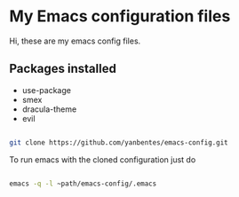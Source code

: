 * My Emacs configuration files

Hi, these are my emacs config files.

** Packages installed

- use-package 
- smex 
- dracula-theme
- evil

#+begin_src bash

git clone https://github.com/yanbentes/emacs-config.git

#+end_src

To run emacs with the cloned configuration just do

#+begin_src bash

emacs -q -l ~path/emacs-config/.emacs

#+end_src

